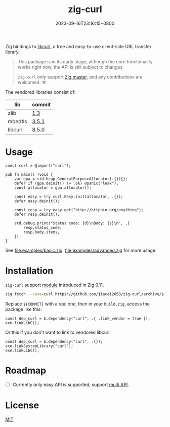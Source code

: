 #+TITLE: zig-curl
#+DATE: 2023-09-16T23:16:15+0800
#+LASTMOD: 2024-01-21T19:21:24+0800
#+OPTIONS: toc:nil num:nil
#+STARTUP: content

[[https://github.com/jiacai2050/zig-curl/actions/workflows/CI.yml][https://github.com/jiacai2050/zig-curl/actions/workflows/CI.yml/badge.svg]]

Zig bindings to [[https://curl.haxx.se/libcurl/][libcurl]], a free and easy-to-use client-side URL transfer library.

#+begin_quote
This package is in its early stage, although the core functionality works right now, the API is still subject to changes.

=zig-curl= only support [[https://ziglang.org/download/][Zig master]], and any contributions are welcomed. ⚒️
#+end_quote

The vendored libraries consist of:
| lib     | commit |
|---------+--------|
| zlib    | [[https://github.com/madler/zlib/tree/v1.3][1.3]]    |
| mbedtls | [[https://github.com/Mbed-TLS/mbedtls/tree/v3.5.1][3.5.1]]  |
| libcurl | [[https://github.com/curl/curl/tree/curl-8_5_0][8.5.0]]  |

* Usage
#+begin_src zig
const curl = @import("curl");

pub fn main() !void {
    var gpa = std.heap.GeneralPurposeAllocator(.{}){};
    defer if (gpa.deinit() != .ok) @panic("leak");
    const allocator = gpa.allocator();

    const easy = try curl.Easy.init(allocator, .{});
    defer easy.deinit();

    const resp = try easy.get("http://httpbin.org/anything");
    defer resp.deinit();

    std.debug.print("Status code: {d}\nBody: {s}\n", .{
        resp.status_code,
        resp.body.items,
    });
}
#+end_src
See [[file:examples/basic.zig]], [[file:examples/advanced.zig]] for more usage.

* Installation
=zig-curl= support [[https://ziglang.org/download/0.11.0/release-notes.html#Package-Management][module]] introduced in Zig 0.11.

#+begin_src bash
zig fetch --save=curl https://github.com/jiacai2050/zig-curl/archive/${COMMIT}.tar.gz
#+end_src

Replace ~${COMMIT}~ with a real one, then in your =build.zig=, access the package like this:
#+begin_src zig
const dep_curl = b.dependency("curl", .{ .link_vendor = true });
exe.linkLibC();
#+end_src

Or this if you don't want to link to vendored libcurl
#+begin_src zig
const dep_curl = b.dependency("curl", .{});
exe.linkSystemLibrary("curl");
exe.linkLibC();
#+end_src

* Roadmap
- [ ] Currently only easy API is supported, support [[https://curl.se/libcurl/c/libcurl-multi.html][multi API]].

* License
[[file:LICENSE][MIT]]
